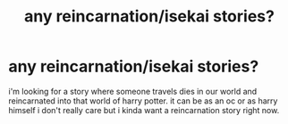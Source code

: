 #+TITLE: any reincarnation/isekai stories?

* any reincarnation/isekai stories?
:PROPERTIES:
:Author: alexwwmt
:Score: 10
:DateUnix: 1617862871.0
:DateShort: 2021-Apr-08
:FlairText: Recommendation
:END:
i'm looking for a story where someone travels dies in our world and reincarnated into that world of harry potter. it can be as an oc or as harry himself i don't really care but i kinda want a reincarnation story right now.

